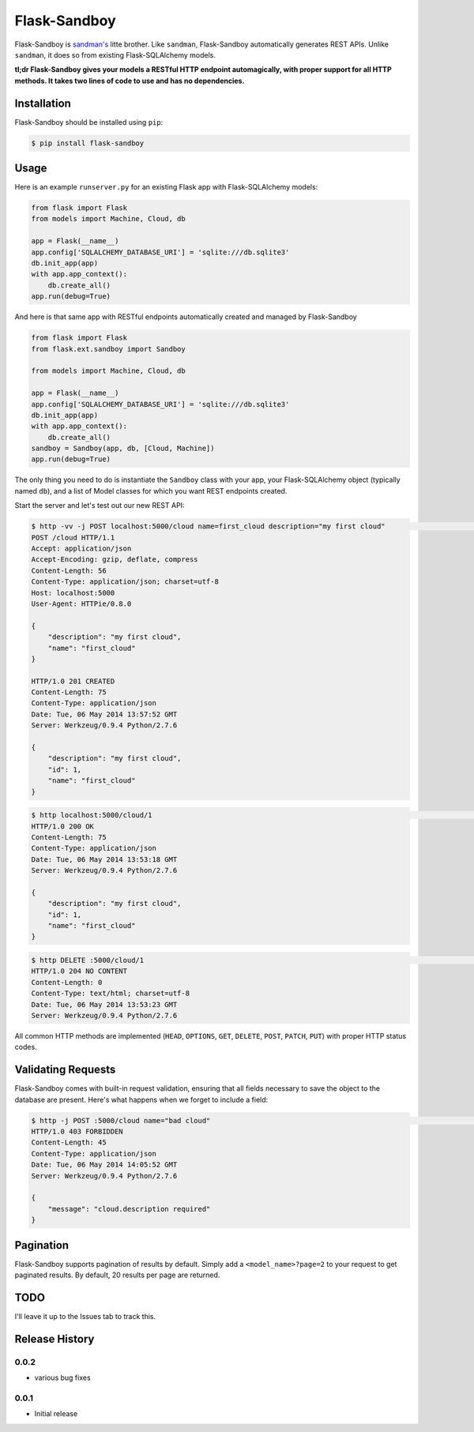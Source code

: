 Flask-Sandboy
=============

|Build Status| |Coverage Status| |Downloads| |Latest Version|

Flask-Sandboy is `sandman's <http://www.github.com/jeffknupp/sandman>`__
litte brother. Like ``sandman``, Flask-Sandboy automatically generates
REST APIs. Unlike ``sandman``, it does so from existing Flask-SQLAlchemy
models.

**tl;dr Flask-Sandboy gives your models a RESTful HTTP endpoint
automagically, with proper support for all HTTP methods. It takes two
lines of code to use and has no dependencies.**

Installation
------------

Flask-Sandboy should be installed using ``pip``:

.. code:: shell

    $ pip install flask-sandboy

Usage
-----

Here is an example ``runserver.py`` for an existing Flask app with
Flask-SQLAlchemy models:

.. code:: python

    from flask import Flask
    from models import Machine, Cloud, db

    app = Flask(__name__)
    app.config['SQLALCHEMY_DATABASE_URI'] = 'sqlite:///db.sqlite3'
    db.init_app(app)
    with app.app_context():
        db.create_all()
    app.run(debug=True)

And here is that same app with RESTful endpoints automatically created
and managed by Flask-Sandboy

.. code:: python

    from flask import Flask
    from flask.ext.sandboy import Sandboy

    from models import Machine, Cloud, db

    app = Flask(__name__)
    app.config['SQLALCHEMY_DATABASE_URI'] = 'sqlite:///db.sqlite3'
    db.init_app(app)
    with app.app_context():
        db.create_all()
    sandboy = Sandboy(app, db, [Cloud, Machine])
    app.run(debug=True)

The only thing you need to do is instantiate the ``Sandboy`` class with
your app, your Flask-SQLAlchemy object (typically named ``db``), and a
list of Model classes for which you want REST endpoints created.

Start the server and let's test out our new REST API:

.. code:: shell

    $ http -vv -j POST localhost:5000/cloud name=first_cloud description="my first cloud"                                                                      master
    POST /cloud HTTP/1.1
    Accept: application/json
    Accept-Encoding: gzip, deflate, compress
    Content-Length: 56
    Content-Type: application/json; charset=utf-8
    Host: localhost:5000
    User-Agent: HTTPie/0.8.0

    {
        "description": "my first cloud",
        "name": "first_cloud"
    }

    HTTP/1.0 201 CREATED
    Content-Length: 75
    Content-Type: application/json
    Date: Tue, 06 May 2014 13:57:52 GMT
    Server: Werkzeug/0.9.4 Python/2.7.6

    {
        "description": "my first cloud",
        "id": 1,
        "name": "first_cloud"
    }

.. code:: shell

    $ http localhost:5000/cloud/1                                                                                                                                       master
    HTTP/1.0 200 OK
    Content-Length: 75
    Content-Type: application/json
    Date: Tue, 06 May 2014 13:53:18 GMT
    Server: Werkzeug/0.9.4 Python/2.7.6

    {
        "description": "my first cloud",
        "id": 1,
        "name": "first_cloud"
    }

.. code:: shell

    $ http DELETE :5000/cloud/1                                                                                                                                master
    HTTP/1.0 204 NO CONTENT
    Content-Length: 0
    Content-Type: text/html; charset=utf-8
    Date: Tue, 06 May 2014 13:53:23 GMT
    Server: Werkzeug/0.9.4 Python/2.7.6

All common HTTP methods are implemented (``HEAD``, ``OPTIONS``, ``GET``,
``DELETE``, ``POST``, ``PATCH``, ``PUT``) with proper HTTP status codes.

Validating Requests
-------------------

Flask-Sandboy comes with built-in request validation, ensuring that all
fields necessary to save the object to the database are present. Here's
what happens when we forget to include a field:

.. code:: shell

    $ http -j POST :5000/cloud name="bad cloud"                                                                                                          develop
    HTTP/1.0 403 FORBIDDEN
    Content-Length: 45
    Content-Type: application/json
    Date: Tue, 06 May 2014 14:05:52 GMT
    Server: Werkzeug/0.9.4 Python/2.7.6

    {
        "message": "cloud.description required"
    }

Pagination
----------

Flask-Sandboy supports pagination of results by default. Simply add a
``<model_name>?page=2`` to your request to get paginated results. By
default, 20 results per page are returned.

TODO
----

I'll leave it up to the Issues tab to track this.

Release History
---------------

0.0.2
~~~~~

-  various bug fixes

0.0.1
~~~~~

-  Initial release

.. |Build Status| image:: https://travis-ci.org/jeffknupp/flask_sandboy.svg?branch=develop
   :target: https://travis-ci.org/jeffknupp/flask_sandboy
.. |Coverage Status| image:: https://coveralls.io/repos/jeffknupp/flask_sandboy/badge.png
   :target: https://coveralls.io/r/jeffknupp/flask_sandboy
.. |Downloads| image:: https://pypip.in/download/flask_sandboy/badge.png
   :target: https://pypi.python.org/pypi/flask_sandboy/
.. |Latest Version| image:: https://pypip.in/version/flask_sandboy/badge.png
   :target: https://pypi.python.org/pypi/flask_sandboy/
